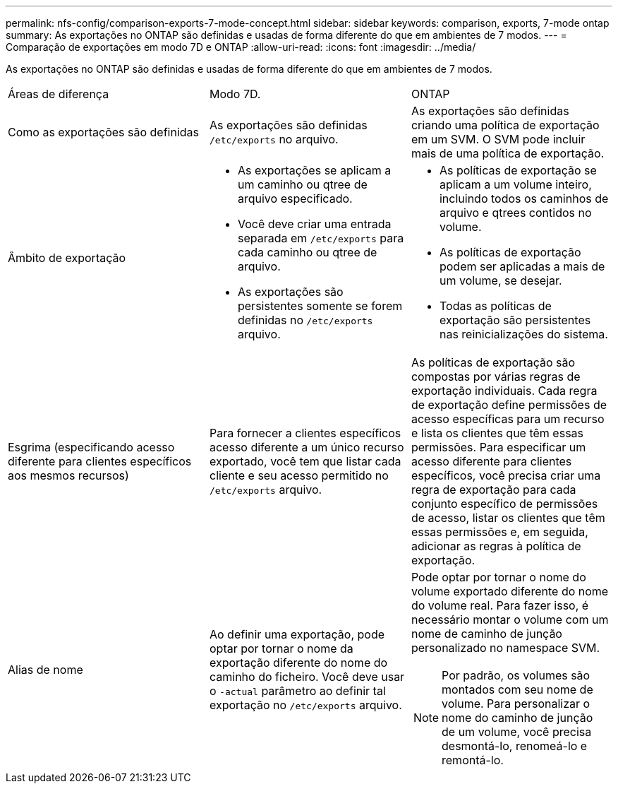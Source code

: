 ---
permalink: nfs-config/comparison-exports-7-mode-concept.html 
sidebar: sidebar 
keywords: comparison, exports, 7-mode ontap 
summary: As exportações no ONTAP são definidas e usadas de forma diferente do que em ambientes de 7 modos. 
---
= Comparação de exportações em modo 7D e ONTAP
:allow-uri-read: 
:icons: font
:imagesdir: ../media/


[role="lead"]
As exportações no ONTAP são definidas e usadas de forma diferente do que em ambientes de 7 modos.

|===


| Áreas de diferença | Modo 7D. | ONTAP 


 a| 
Como as exportações são definidas
 a| 
As exportações são definidas `/etc/exports` no arquivo.
 a| 
As exportações são definidas criando uma política de exportação em um SVM. O SVM pode incluir mais de uma política de exportação.



 a| 
Âmbito de exportação
 a| 
* As exportações se aplicam a um caminho ou qtree de arquivo especificado.
* Você deve criar uma entrada separada em `/etc/exports` para cada caminho ou qtree de arquivo.
* As exportações são persistentes somente se forem definidas no `/etc/exports` arquivo.

 a| 
* As políticas de exportação se aplicam a um volume inteiro, incluindo todos os caminhos de arquivo e qtrees contidos no volume.
* As políticas de exportação podem ser aplicadas a mais de um volume, se desejar.
* Todas as políticas de exportação são persistentes nas reinicializações do sistema.




 a| 
Esgrima (especificando acesso diferente para clientes específicos aos mesmos recursos)
 a| 
Para fornecer a clientes específicos acesso diferente a um único recurso exportado, você tem que listar cada cliente e seu acesso permitido no `/etc/exports` arquivo.
 a| 
As políticas de exportação são compostas por várias regras de exportação individuais. Cada regra de exportação define permissões de acesso específicas para um recurso e lista os clientes que têm essas permissões. Para especificar um acesso diferente para clientes específicos, você precisa criar uma regra de exportação para cada conjunto específico de permissões de acesso, listar os clientes que têm essas permissões e, em seguida, adicionar as regras à política de exportação.



 a| 
Alias de nome
 a| 
Ao definir uma exportação, pode optar por tornar o nome da exportação diferente do nome do caminho do ficheiro. Você deve usar o `-actual` parâmetro ao definir tal exportação no `/etc/exports` arquivo.
 a| 
Pode optar por tornar o nome do volume exportado diferente do nome do volume real. Para fazer isso, é necessário montar o volume com um nome de caminho de junção personalizado no namespace SVM.


NOTE: Por padrão, os volumes são montados com seu nome de volume. Para personalizar o nome do caminho de junção de um volume, você precisa desmontá-lo, renomeá-lo e remontá-lo.

|===
